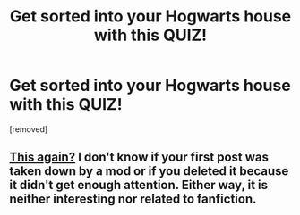 #+TITLE: Get sorted into your Hogwarts house with this QUIZ!

* Get sorted into your Hogwarts house with this QUIZ!
:PROPERTIES:
:Author: kacive
:Score: 0
:DateUnix: 1614217819.0
:DateShort: 2021-Feb-25
:FlairText: Discussion
:END:
[removed]


** [[https://www.reddit.com/r/HPfanfiction/comments/lr37q2/what_harry_potter_house_am_i_find_your_answer_at][This again?]] I don't know if your first post was taken down by a mod or if you deleted it because it didn't get enough attention. Either way, it is neither interesting nor related to fanfiction.
:PROPERTIES:
:Author: TheLetterJ0
:Score: 4
:DateUnix: 1614221774.0
:DateShort: 2021-Feb-25
:END:
